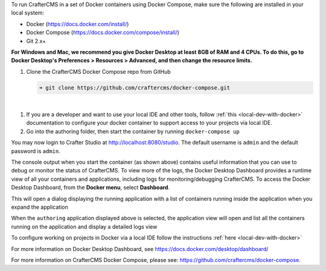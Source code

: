 To run CrafterCMS in a set of Docker containers using Docker Compose, make sure the following are installed in your local system:

* Docker (https://docs.docker.com/install/)
* Docker Compose (https://docs.docker.com/compose/install/)
* Git 2.x+

**For Windows and Mac, we recommend you give Docker Desktop at least 8GB of RAM and 4 CPUs. To do this, go to Docker Desktop's Preferences > Resources > Advanced, and then change the resource limits.**

.. image:: /_static/images/quick-start/docker-advanced-settings.webp
    :alt: Docker Desktop Advanced Settings
    :width: 80%
    :align: center

#. Clone the CrafterCMS Docker Compose repo from GitHub

   .. code-block:: bash

      ➜ git clone https://github.com/craftercms/docker-compose.git

   |

.. TODO check if the local dev with Docker Compose is viable

#. If you are a developer and want to use your local IDE and other tools, follow :ref:`this <local-dev-with-docker>` documentation to configure your docker container to support access to your projects via local IDE.

#. Go into the authoring folder, then start the container by running ``docker-compose up``

.. TODO update the logs

   .. code-block:: bash
      :caption: *Console output when starting the container*
      :emphasize-lines: 2

          ➜  docker-compose git:(master) cd authoring
          ➜  authoring git:(master) docker-compose up
          Starting authoring_elasticsearch_1 ... done
          Starting authoring_deployer_1      ... done
          Starting authoring_tomcat_1        ... done
          Attaching to authoring_elasticsearch_1, authoring_deployer_1, authoring_tomcat_1
          elasticsearch_1  | OpenJDK 64-Bit Server VM warning: Option UseConcMarkSweepGC was deprecated in version 9.0 and will likely be removed in a future release.
          tomcat_1         | 02-Jun-2023 14:25:53.134 INFO [main] org.apache.catalina.startup.VersionLoggerListener.log Server version name:   Apache Tomcat/8.5.54
          tomcat_1         | 02-Jun-2023 14:25:53.136 INFO [main] org.apache.catalina.startup.VersionLoggerListener.log Server built:          Apr 3 2020 14:06:10 UTC
          tomcat_1         | 02-Jun-2023 14:25:53.138 INFO [main] org.apache.catalina.startup.VersionLoggerListener.log Server version number: 8.5.54.0
          tomcat_1         | 02-Jun-2023 14:25:53.139 INFO [main] org.apache.catalina.startup.VersionLoggerListener.log OS Name:               Linux
          tomcat_1         | 02-Jun-2023 14:25:53.140 INFO [main] org.apache.catalina.startup.VersionLoggerListener.log OS Version:            4.19.76-linuxkit
          tomcat_1         | 02-Jun-2023 14:25:53.140 INFO [main] org.apache.catalina.startup.VersionLoggerListener.log Architecture:          amd64
          tomcat_1         | 02-Jun-2023 14:25:53.140 INFO [main] org.apache.catalina.startup.VersionLoggerListener.log Java Home:             /usr/local/openjdk-8/jre
          ...
          tomcat_1         | 02-Jun-2023 14:26:47.429 INFO [main] org.apache.coyote.AbstractProtocol.start Starting ProtocolHandler ["http-nio-8080"]
          tomcat_1         | 02-Jun-2023 14:26:47.448 INFO [main] org.apache.catalina.startup.Catalina.start Server startup in 54120 ms


You may now login to Crafter Studio at http://localhost:8080/studio. The default username is ``admin`` and the default password is ``admin``.

The console output when you start the container (as shown above) contains useful information that you can use to debug or monitor the status of CrafterCMS. To view more of the logs, the Docker Desktop Dashboard provides a runtime view of all your containers and applications, including logs for monitoring/debugging CrafterCMS. To access the Docker Desktop Dashboard, from the **Docker menu**, select **Dashboard**.

.. image:: /_static/images/quick-start/docker-desktop-open-dashboard.webp
   :alt: Open Docker Desktop Dashboard
   :width: 25%
   :align: center

This will open a dialog displaying the running application with a list of containers running inside the application when you expand the application

.. image:: /_static/images/quick-start/docker-desktop-dashboard-list.webp
   :alt: Docker Desktop Dashboard Container List
   :width: 80%
   :align: center

When the ``authoring`` application displayed above is selected, the application view will open and list all the containers running on the application and display a detailed logs view

.. image:: /_static/images/quick-start/docker-desktop-dashboard.webp
   :alt: Docker Desktop Dashboard
   :width: 80%
   :align: center

To configure working on projects in Docker via a local IDE follow the instructions :ref:`here <local-dev-with-docker>`

For more information on Docker Desktop Dashboard, see https://docs.docker.com/desktop/dashboard/

For more information on CrafterCMS Docker Compose, please see: https://github.com/craftercms/docker-compose.